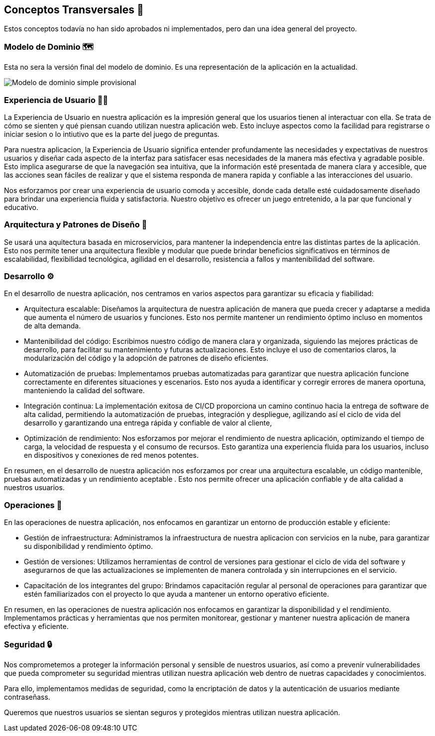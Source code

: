 ifndef::imagesdir[:imagesdir: ../images]

[[section-concepts]]
== Conceptos Transversales 🧭
Estos conceptos todavía no han sido aprobados ni implementados, pero dan una idea general del proyecto.

=== Modelo de Dominio 🗺️
Esta no sera la versión final del modelo de dominio. Es una representación de la aplicación en la actualidad.

image::08_diagrama_modelo_dominio(V2).png["Modelo de dominio simple provisional"]


=== Experiencia de Usuario 👨‍🦰

La Experiencia de Usuario en nuestra aplicación es la impresión general que los usuarios tienen al interactuar con ella. Se trata de cómo se sienten y qué piensan cuando utilizan nuestra aplicación web. Esto incluye aspectos como la facilidad para registrarse o iniciar sesion o lo intiutivo que es la parte del juego de preguntas.

Para nuestra aplicacion, la Experiencia de Usuario significa entender profundamente las necesidades y expectativas de nuestros usuarios y diseñar cada aspecto de la interfaz para satisfacer esas necesidades de la manera más efectiva y agradable posible. Esto implica asegurarse de que la navegación sea intuitiva, que la información esté presentada de manera clara y accesible, que las acciones sean fáciles de realizar y que el sistema responda de manera rapida y confiable a las interacciones del usuario.

Nos esforzamos por crear una experiencia de usuario comoda y accesible, donde cada detalle esté cuidadosamente diseñado para brindar una experiencia fluida y satisfactoria. Nuestro objetivo es ofrecer un juego entretenido, a la par que funcional y educativo.


=== Arquitectura y Patrones de Diseño 📒

Se usará una aquitectura basada en microservicios, para mantener la independencia entre las distintas partes de la aplicación. Esto nos permite tener una arquitectura flexible y modular que puede brindar beneficios significativos en términos de escalabilidad, flexibilidad tecnológica, agilidad en el desarrollo, resistencia a fallos y mantenibilidad del software.

=== Desarrollo ⚙️

En el desarrollo de nuestra aplicación, nos centramos en varios aspectos para garantizar su eficacia y fiabilidad:

* Arquitectura escalable: Diseñamos la arquitectura de nuestra aplicación de manera que pueda crecer y adaptarse a medida que aumenta el número de usuarios y funciones. Esto nos permite mantener un rendimiento óptimo incluso en momentos de alta demanda.

* Mantenibilidad del código: Escribimos nuestro código de manera clara y organizada, siguiendo las mejores prácticas de desarrollo, para facilitar su mantenimiento y futuras actualizaciones. Esto incluye el uso de comentarios claros, la modularización del código y la adopción de patrones de diseño eficientes.

* Automatización de pruebas: Implementamos pruebas automatizadas para garantizar que nuestra aplicación funcione correctamente en diferentes situaciones y escenarios. Esto nos ayuda a identificar y corregir errores de manera oportuna, manteniendo la calidad del software.

* Integración continua: La implementación exitosa de CI/CD proporciona un camino continuo hacia la entrega de software de alta calidad, permitiendo la automatización de pruebas, integración y despliegue, agilizando así el ciclo de vida del desarrollo y garantizando una entrega rápida y confiable de valor al cliente,

* Optimización de rendimiento: Nos esforzamos por mejorar el rendimiento de nuestra aplicación, optimizando el tiempo de carga, la velocidad de respuesta y el consumo de recursos. Esto garantiza una experiencia fluida para los usuarios, incluso en dispositivos y conexiones de red menos potentes.

En resumen, en el desarrollo de nuestra aplicación nos esforzamos por crear una arquitectura escalable, un código mantenible, pruebas automatizadas y un rendimiento aceptable . Esto nos permite ofrecer una aplicación confiable y de alta calidad a nuestros usuarios.

=== Operaciones 🔢

En las operaciones de nuestra aplicación, nos enfocamos en garantizar un entorno de producción estable y eficiente:

* Gestión de infraestructura: Administramos la infraestructura de nuestra aplicacion con servicios en la nube, para garantizar su disponibilidad y rendimiento óptimo.

* Gestión de versiones: Utilizamos herramientas de control de versiones para gestionar el ciclo de vida del software y asegurarnos de que las actualizaciones se implementen de manera controlada y sin interrupciones en el servicio.

* Capacitación de los integrantes del grupo: Brindamos capacitación regular al personal de operaciones para garantizar que estén familiarizados con el proyecto lo que ayuda a mantener un entorno operativo eficiente.

En resumen, en las operaciones de nuestra aplicación nos enfocamos en garantizar la disponibilidad y el rendimiento. Implementamos prácticas y herramientas que nos permiten monitorear, gestionar y mantener nuestra aplicación de manera efectiva y eficiente.

=== Seguridad 🔒

Nos comprometemos a proteger la información personal y sensible de nuestros usuarios, así como a prevenir vulnerabilidades que pueda comprometer su seguridad mientras utilizan nuestra aplicación web dentro de nuetras capacidades y conocimientos.

Para ello, implementamos medidas de seguridad, como la encriptación de datos y la autenticación de usuarios mediante contraseñass.

Queremos que nuestros usuarios se sientan seguros y protegidos mientras utilizan nuestra aplicación.
